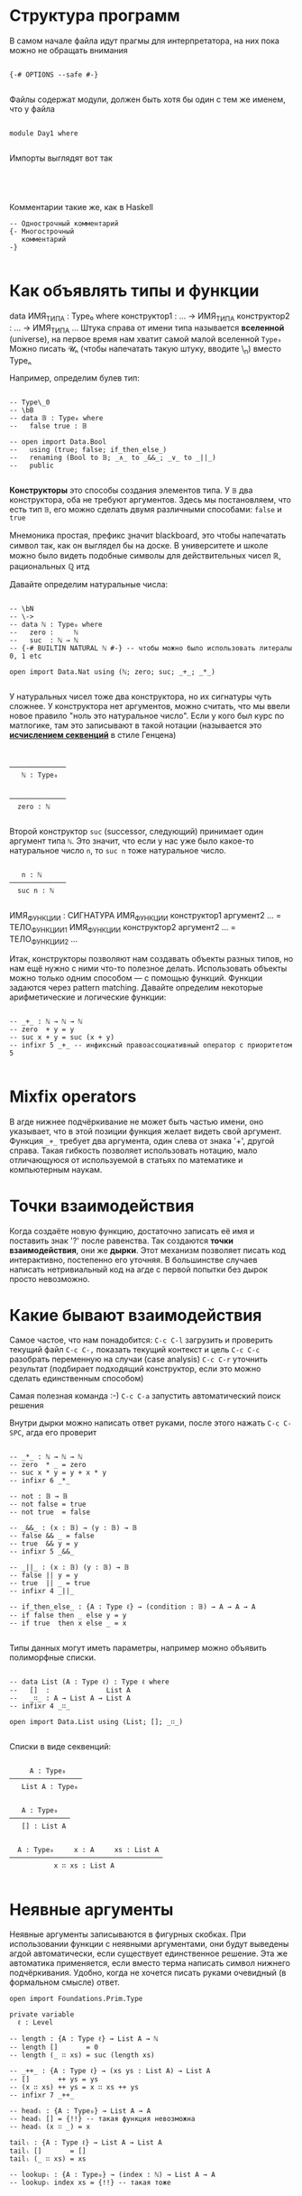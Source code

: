 * Структура программ

В самом начале файла идут прагмы для интерпретатора, на них пока можно не обращать внимания
#+begin_src agda2

{-# OPTIONS --safe #-}

#+end_src

Файлы содержат модули, должен быть хотя бы один с тем же именем, что у файла
#+begin_src agda2

module Day1 where

#+end_src

Импорты выглядят вот так
#+begin_src agda2



#+end_src

Комментарии такие же, как в Haskell 
#+begin_src agda2
-- Однострочный комментарий
{- Многострочный
   комментарий
-}

#+end_src

* Как объявлять типы и функции
data ИМЯ_ТИПА : Type₀ where
  конструктор1 : ... → ИМЯ_ТИПА
  конструктор2 : ... → ИМЯ_ТИПА
  ...
Штука справа от имени типа называется *вселенной* (universe), на первое время нам хватит самой малой вселенной ~Type₀~
Можно писать 𝓤ₙ (чтобы напечатать такую штуку, вводите \MCU\_n) вместо Typeₙ

Например, определим булев тип:
#+begin_src agda2

-- Type\_0
-- \bB
-- data 𝔹 : Type₀ where
--   false true : 𝔹

-- open import Data.Bool
--   using (true; false; if_then_else_)
--   renaming (Bool to 𝔹; _∧_ to _&&_; _∨_ to _||_)
--   public

#+end_src
*Конструкторы* это способы создания элементов типа.
У ~𝔹~ два конструктора, оба не требуют аргументов. Здесь мы постановляем, что есть тип ~𝔹~, его можно сделать двумя различными способами: ~false~ и ~true~

Мнемоника простая, префикс \b значит blackboard, это чтобы напечатать символ так, как он выглядел бы на доске.
В университете и школе можно было видеть подобные символы для действительных чисел ℝ, рациональных ℚ итд

Давайте определим натуральные числа:
#+begin_src agda2

-- \bN
-- \->
-- data ℕ : Type₀ where
--   zero :     ℕ
--   suc  : ℕ → ℕ
-- {-# BUILTIN NATURAL ℕ #-} -- чтобы можно было использовать литералы 0, 1 etc

open import Data.Nat using (ℕ; zero; suc; _+_; _*_)

#+end_src
У натуральных чисел тоже два конструктора, но их сигнатуры чуть сложнее.
У конструктора нет аргументов, можно считать, что мы ввели новое правило "ноль это натуральное число".
Если у кого был курс по матлогике, там это записывают в такой нотации (называется это *[[https://en.wikipedia.org/wiki/Sequent_calculus][исчислением секвенций]]* в стиле Генцена)

#+begin_src seq


──────────────
   ℕ : Type₀


──────────────
  zero : ℕ
  
#+end_src

Второй конструктор ~suc~ (successor, следующий) принимает один аргумент типа ~ℕ~. Это значит, что если у нас уже было какое-то
натуральное число ~n~, то ~suc n~ тоже натуральное число.

#+begin_src seq

   n : ℕ
──────────────
  suc n : ℕ
  
#+end_src

ИМЯ_ФУНКЦИИ : СИГНАТУРА
ИМЯ_ФУНКЦИИ конструктор1 аргумент2 ... = ТЕЛО_ФУНКЦИИ1
ИМЯ_ФУНКЦИИ конструктор2 аргумент2 ... = ТЕЛО_ФУНКЦИИ2
...

Итак, конструкторы позволяют нам создавать объекты разных типов, но нам ещё нужно с ними что-то полезное делать.
Использовать объекты можно только одним способом — с помощью функций. Функции задаются через pattern matching.
Давайте определим некоторые арифметические и логические функции:
#+begin_src agda2

-- _+_ : ℕ → ℕ → ℕ
-- zero  + y = y
-- suc x + y = suc (x + y)
-- infixr 5 _+_ -- инфиксный правоассоциативный оператор с приоритетом 5

#+end_src

* Mixfix operators
В агде нижнее подчёркивание не может быть частью имени, оно указывает, что в этой позиции функция желает видеть свой аргумент.
Функция ~_+_~ требует два аргумента, один слева от знака '+', другой справа. Такая гибкость позволяет использовать нотацию, мало отличающуюся
от используемой в статьях по математике и компьютерным наукам.

* Точки взаимодействия
Когда создаёте новую функцию, достаточно записать её имя и поставить знак '?' после равенства. Так создаются *точки взаимодействия*, они же *дырки*.
Этот механизм позволяет писать код интерактивно, постепенно его уточняя. В большинстве случаев написать нетривиальный код на агде с первой попытки без дырок
просто невозможно.

* Какие бывают взаимодействия

Самое частое, что нам понадобится:
~C-c C-l~ загрузить и проверить текущий файл
~C-c C-,~ показать текущий контекст и цель
~C-c C-c~ разобрать переменную на случаи (case analysis)
~C-c C-r~ уточнить результат (подбирает подходящий конструктор, если это можно сделать единственным способом)

Самая полезная команда :-)
~C-c C-a~ запустить автоматический поиск решения

Внутри дырки можно написать ответ руками, после этого нажать ~C-c C-SPC~, агда его проверит

#+begin_src agda2

-- _*_ : ℕ → ℕ → ℕ
-- zero  * _ = zero
-- suc x * y = y + x * y
-- infixr 6 _*_

-- not : 𝔹 → 𝔹
-- not false = true
-- not true  = false

-- _&&_ : (x : 𝔹) → (y : 𝔹) → 𝔹
-- false && _ = false
-- true  && y = y
-- infixr 5 _&&_

-- _||_ : (x : 𝔹) (y : 𝔹) → 𝔹
-- false || y = y
-- true  || _ = true
-- infixr 4 _||_

-- if_then_else_ : {A : Type ℓ} → (condition : 𝔹) → A → A → A
-- if false then _ else y = y
-- if true  then x else _ = x

#+end_src

Типы данных могут иметь параметры, например можно объявить полиморфные списки.
#+begin_src agda2

-- data List (A : Type ℓ) : Type ℓ where
--   []  :              List A
--   _∷_ : A → List A → List A
-- infixr 4 _∷_

open import Data.List using (List; []; _∷_)

#+end_src

Списки в виде секвенций:
#+begin_src seq

     A : Type₀
──────────────────
   List A : Type₀


   A : Type₀
───────────────
   [] : List A


  A : Type₀     x : A     xs : List A
──────────────────────────────────────
           x ∷ xs : List A

#+end_src

* Неявные аргументы
Неявные аргументы записываются в фигурных скобках. При использовании функции с неявными аргументами, они будут выведены агдой автоматически,
если существует единственное решение. Эта же автоматика применяется, если вместо терма написать символ нижнего подчёркивания. Удобно, когда
не хочется писать руками очевидный (в формальном смысле) ответ.

#+begin_src agda2
open import Foundations.Prim.Type

private variable
  ℓ : Level

-- length : {A : Type ℓ} → List A → ℕ
-- length []       = 0
-- length (_ ∷ xs) = suc (length xs)

-- _++_ : {A : Type ℓ} → (xs ys : List A) → List A
-- []       ++ ys = ys
-- (x ∷ xs) ++ ys = x ∷ xs ++ ys
-- infixr 7 _++_

-- headₗ : {A : Type₀} → List A → A
-- headₗ [] = {!!} -- такая функция невозможна
-- headₗ (x ∷ _) = x

tailₗ : {A : Type ℓ} → List A → List A
tailₗ []       = []
tailₗ (_ ∷ xs) = xs

-- lookupₗ : {A : Type₀} → (index : ℕ) → List A → A
-- lookupₗ index xs = {!!} -- такая тоже

#+end_src

* Зависимые типы
Самый цимес, киллер фича агды и подобных языков.

Отступление про лямбда-куб:
  - функции позволяют значениям зависеть от других значений
  - параметрический полиморфизм позволяет типам зависеть от других типов (как в примере со списком)
  - значения могут зависеть от типов (например, с помощью тайпклассов в хаскелле можно такое сделать)
  - в агде типы могут зависеть от значений

Всем надоевший пример со списками, проиндексированными длиной, т.е. векторами.
Такое определение называется *зависимым типом* или *семейством типов*, тк оно задаёт не один новый тип, а сразу целый набор, по одному
для каждого элемента ℕ: Vec A 0, Vec A 1, Vec A 2 ...
#+begin_src agda2

-- data Vec (A : Type ℓ) : ℕ → Type ℓ where
--   []  :                         Vec A 0
--   _∷_ : {n : ℕ} → A → Vec A n → Vec A (suc n)

open import Data.Vec
  using (Vec; []; _∷_)

headᵥ : {A : Type ℓ} {n : ℕ} → Vec A (suc n) → A
headᵥ (x ∷ _) = x

tailᵥ : {A : Type ℓ} {n : ℕ} → Vec A (suc n) → Vec A n
tailᵥ (_ ∷ xs) = xs

#+end_src

Как выглядят векторы и конечные типы на секвентах:
#+begin_src seq

  A : Type₀    n : ℕ
──────────────────────
   Vec A n : Type₀


     A : Type₀
──────────────────
    [] : Vec A 0


  A : Type₀      n : ℕ      v : A      vs : Vec A n
──────────────────────────────────────────────────────
                  v ∷ vs : Vec A (suc n)


        n : ℕ
────────────────────────
    fzero : Fin (suc n)


  n : ℕ      k : Fin n
────────────────────────
    fsuc k : Fin (suc n)

#+end_src

Научимся корректно доставать элементы по индексу из векторов, для этого сначала создадим нужный тип для индексов:
#+begin_src agda2

-- data Fin : ℕ → Type₀ where
--   fzero : {n : ℕ}         → Fin (suc n)
--   fsuc  : {n : ℕ} → Fin n → Fin (suc n)

open import Data.Fin.Base using (Fin; fzero; fsuc)
  

finEx₁ : Fin 2
finEx₁ = fzero

finEx₂ : Fin 2
finEx₂ = fsuc fzero

lookupᵥ : {A : Type ℓ} {n : ℕ} → (index : Fin n) → Vec A n → A
lookupᵥ fzero        (x ∷ _)  = x
lookupᵥ (fsuc index) (_ ∷ xs) = lookupᵥ index xs

#+end_src

* Идентичность/равенство
Понятие очень глубокое, если кто хочет детально разобраться, милости прошу на [[https://ncatlab.org/nlab/show/equality][нлаб]] или в [[https://homotopytypetheory.org/book/][hott-book]].

/Пропозициональное равенство/ в агде можно определить как семейство, индексированное двумя копиями любого типа ~A~.
Конструктор единственный, который для любого элемента ~x : A~ утверждает, что ~x~ равен самому себе.
#+begin_src agda2

open import Data.Nat.Base using (_·_)
open import Foundations.Equality

-- \==
-- data _≡_ {ℓ} {A : Type ℓ} : A → A → Type ℓ where
--   refl : (x : A) → x ≡ x
-- infix 0 _≡_
-- {-# BUILTIN EQUALITY _≡_ #-}

_ : 6 + (7 · 5) ＝ⁱ 41
_ = reflⁱ

#+end_src

Равенство сохраняется, если на обе части подействовать любой функцией.
Равенство является отношением эквивалентности, т.е. оно рефлексивно, симметрично и транзитивно.
#+begin_src agda2

-- cong : {A B : Type₀} (f : A → B) {x y : A} → x ≡ y → f x ≡ f y
-- cong f (refl _) = refl (f _)

-- sym : {A : Type₀} {x y : A} → x ≡ y → y ≡ x
-- sym (refl _) = refl _

-- trans : {A : Type₀} {x y z : A} → x ≡ y → y ≡ z → x ≡ z
-- trans p (refl _) = p

#+end_src

* Соответствие Карри-Говарда-Ламбека
Формально связь между теорией типов, матлогикой и теорией категорий была установлена вышеназванными чуваками.
Проще всего взглянуть на [[https://ncatlab.org/nlab/show/computational+trilogy][табличку]].
[[./curry-howard.png]]

Также можно почитать про [[https://ncatlab.org/nlab/show/Brouwer-Heyting-Kolmogorov+interpretation][интерпретацию Броуэра-Гейтинга-Колмогорова]] для интуиционистской логики.

Давайте посмотрим на ложь, истину, "и", "или", "не", импликацию, кванторы "для всех" и "существует"
#+begin_src agda2

-- data ⊥ : Type₀ where

-- ex-falso-quodlibet : {A : Type ℓ} → ⊥ → A
-- ex-falso-quodlibet ()

-- open import Data.Empty
--   using (⊥; ⊥-elim)

-- record ⊤ : Type₀ where
--   constructor tt

-- data ⊤ : Type₀ where
--   tt : ⊤

open import Data.Unit
  using (⊤; tt)

-- _∧_ : {ℓ₁ ℓ₂ : Level} → Type ℓ₁ → Type ℓ₂ → Type _
-- A ∧ B = A × B
-- infixr 6 _∧_

open import Data.Product
  using ()
  renaming (_×_ to _∧_)

-- data _∨_ {ℓ} (A B : Type ℓ) : Type ℓ where
--   inj₁ : A → A ∨ B
--   inj₂ : B → A ∨ B
-- infixr 5 _∨_

open import Data.Sum using () renaming (_⊎_ to _∨_)

-- ¬_ : {ℓ : Level} → Type ℓ → Type ℓ
-- ¬ A = A → ⊥

open import Structures.??? using (¬_)

-- _⇒_ : {ℓ₁ ℓ₂ : Level} → Type ℓ₁ → Type ℓ₂ → Type _
-- P ⇒ Q = P → Q
-- infixr 3 _⇒_



-- _⇔_ : {ℓ₁ ℓ₂ : Level} → Type ℓ₁ → Type ℓ₂ → Type _
-- P ⇔ Q = (P ⇒ Q) ∧ (Q ⇒ P)



#+end_src
